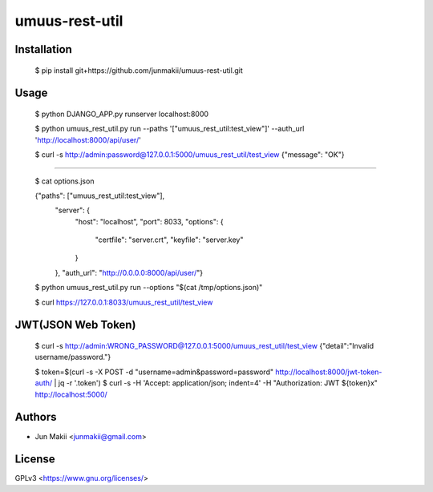
umuus-rest-util
===============

Installation
------------

    $ pip install git+https://github.com/junmakii/umuus-rest-util.git

Usage
-----

    $ python DJANGO_APP.py runserver localhost:8000

    $ python umuus_rest_util.py run --paths '["umuus_rest_util:test_view"]' --auth_url 'http://localhost:8000/api/user/'

    $ curl -s http://admin:password@127.0.0.1:5000/umuus_rest_util/test_view
    {"message": "OK"}

----

    $ cat options.json

    {"paths": ["umuus_rest_util:test_view"],
     "server": {
         "host": "localhost",
         "port": 8033,
         "options": {
             "certfile": "server.crt",
             "keyfile": "server.key"
         }
     },
     "auth_url": "http://0.0.0.0:8000/api/user/"}

    $ python umuus_rest_util.py run --options "$(cat /tmp/options.json)"

    $ curl https://127.0.0.1:8033/umuus_rest_util/test_view

JWT(JSON Web Token)
-------------------

    $ curl -s http://admin:WRONG_PASSWORD@127.0.0.1:5000/umuus_rest_util/test_view
    {"detail":"Invalid username/password."}

    $ token=$(curl -s -X POST -d "username=admin&password=password" http://localhost:8000/jwt-token-auth/ | jq -r '.token')
    $ curl -s -H 'Accept: application/json; indent=4' -H "Authorization: JWT ${token}x" http://localhost:5000/

Authors
-------

- Jun Makii <junmakii@gmail.com>

License
-------

GPLv3 <https://www.gnu.org/licenses/>